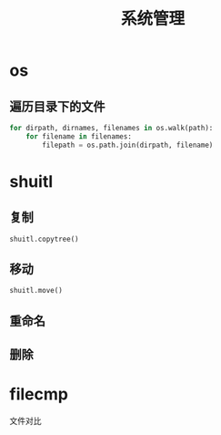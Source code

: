 #+TITLE: 系统管理 


* os
  
** 遍历目录下的文件
   #+BEGIN_SRC python
     for dirpath, dirnames, filenames in os.walk(path):
         for filename in filenames:
             filepath = os.path.join(dirpath, filename)
   #+END_SRC
* shuitl

** 复制
   : shuitl.copytree()

** 移动
   : shuitl.move()

** 重命名
   
** 删除

* filecmp
  文件对比
